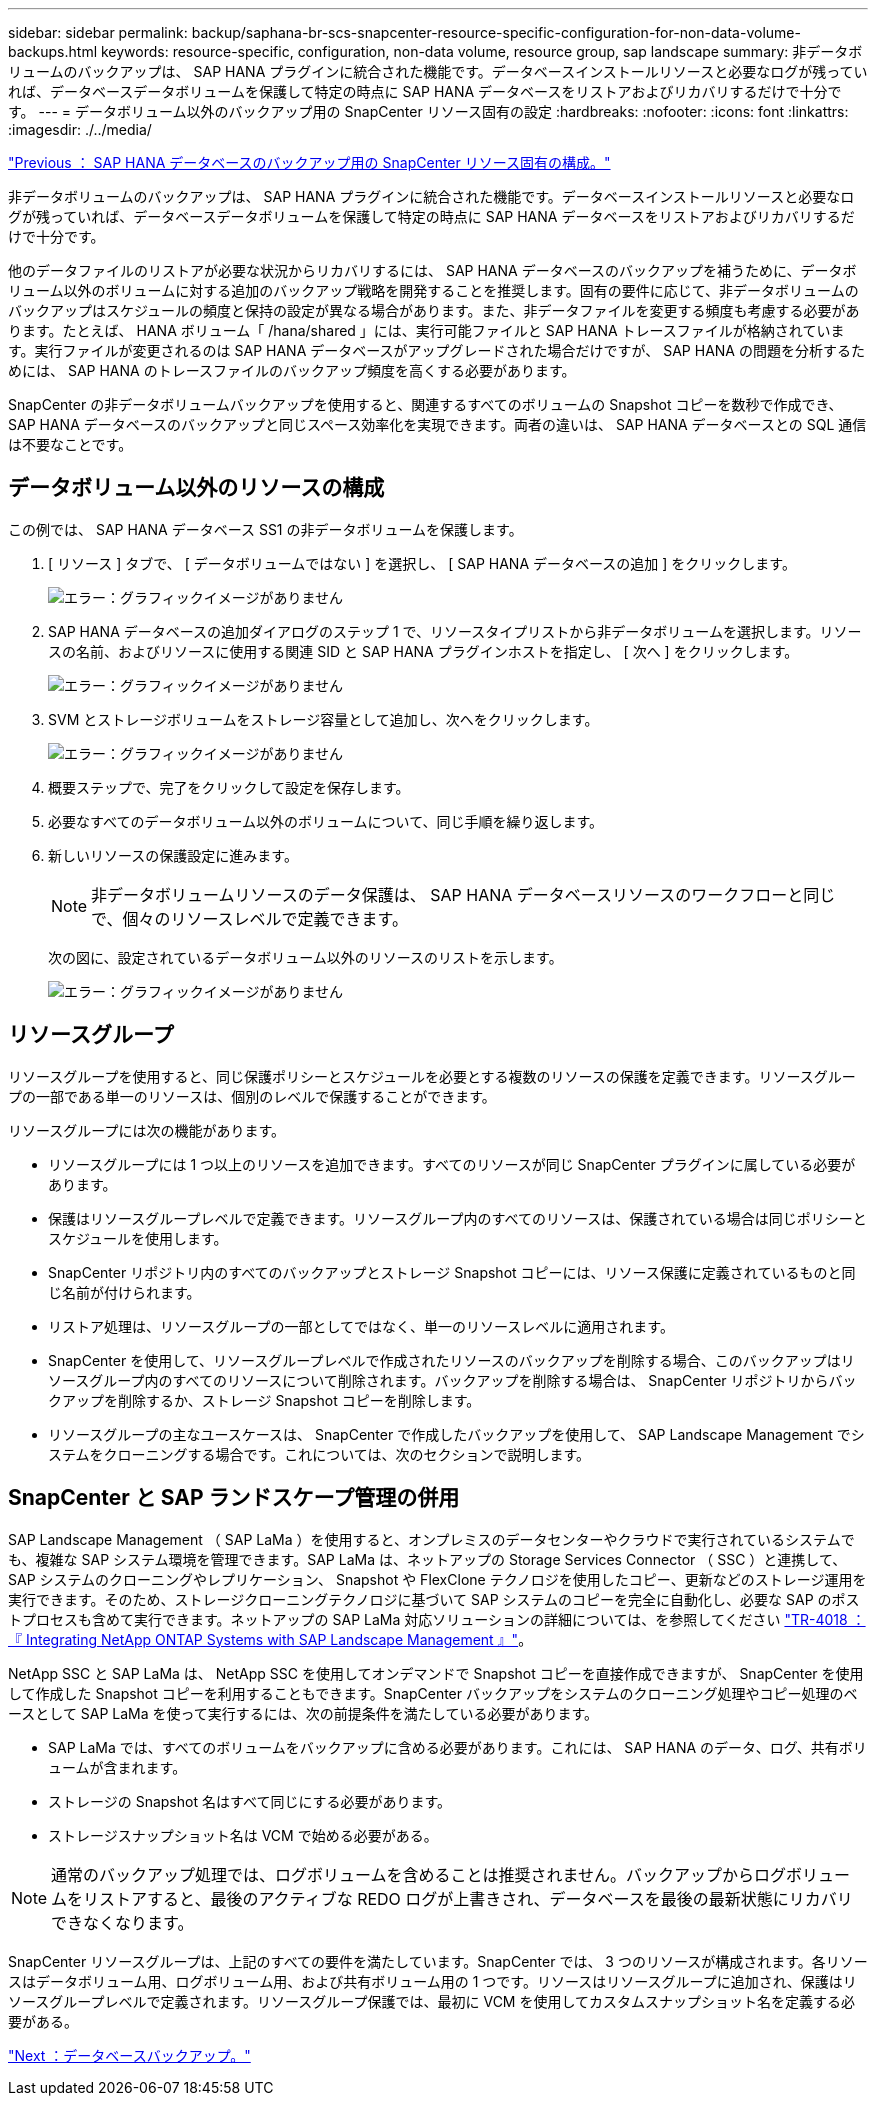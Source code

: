 ---
sidebar: sidebar 
permalink: backup/saphana-br-scs-snapcenter-resource-specific-configuration-for-non-data-volume-backups.html 
keywords: resource-specific, configuration, non-data volume, resource group, sap landscape 
summary: 非データボリュームのバックアップは、 SAP HANA プラグインに統合された機能です。データベースインストールリソースと必要なログが残っていれば、データベースデータボリュームを保護して特定の時点に SAP HANA データベースをリストアおよびリカバリするだけで十分です。 
---
= データボリューム以外のバックアップ用の SnapCenter リソース固有の設定
:hardbreaks:
:nofooter: 
:icons: font
:linkattrs: 
:imagesdir: ./../media/


link:saphana-br-scs-snapcenter-resource-specific-configuration-for-sap-hana-database-backups.html["Previous ： SAP HANA データベースのバックアップ用の SnapCenter リソース固有の構成。"]

非データボリュームのバックアップは、 SAP HANA プラグインに統合された機能です。データベースインストールリソースと必要なログが残っていれば、データベースデータボリュームを保護して特定の時点に SAP HANA データベースをリストアおよびリカバリするだけで十分です。

他のデータファイルのリストアが必要な状況からリカバリするには、 SAP HANA データベースのバックアップを補うために、データボリューム以外のボリュームに対する追加のバックアップ戦略を開発することを推奨します。固有の要件に応じて、非データボリュームのバックアップはスケジュールの頻度と保持の設定が異なる場合があります。また、非データファイルを変更する頻度も考慮する必要があります。たとえば、 HANA ボリューム「 /hana/shared 」には、実行可能ファイルと SAP HANA トレースファイルが格納されています。実行ファイルが変更されるのは SAP HANA データベースがアップグレードされた場合だけですが、 SAP HANA の問題を分析するためには、 SAP HANA のトレースファイルのバックアップ頻度を高くする必要があります。

SnapCenter の非データボリュームバックアップを使用すると、関連するすべてのボリュームの Snapshot コピーを数秒で作成でき、 SAP HANA データベースのバックアップと同じスペース効率化を実現できます。両者の違いは、 SAP HANA データベースとの SQL 通信は不要なことです。



== データボリューム以外のリソースの構成

この例では、 SAP HANA データベース SS1 の非データボリュームを保護します。

. [ リソース ] タブで、 [ データボリュームではない ] を選択し、 [ SAP HANA データベースの追加 ] をクリックします。
+
image:saphana-br-scs-image78.png["エラー：グラフィックイメージがありません"]

. SAP HANA データベースの追加ダイアログのステップ 1 で、リソースタイプリストから非データボリュームを選択します。リソースの名前、およびリソースに使用する関連 SID と SAP HANA プラグインホストを指定し、 [ 次へ ] をクリックします。
+
image:saphana-br-scs-image79.png["エラー：グラフィックイメージがありません"]

. SVM とストレージボリュームをストレージ容量として追加し、次へをクリックします。
+
image:saphana-br-scs-image80.png["エラー：グラフィックイメージがありません"]

. 概要ステップで、完了をクリックして設定を保存します。
. 必要なすべてのデータボリューム以外のボリュームについて、同じ手順を繰り返します。
. 新しいリソースの保護設定に進みます。
+

NOTE: 非データボリュームリソースのデータ保護は、 SAP HANA データベースリソースのワークフローと同じで、個々のリソースレベルで定義できます。

+
次の図に、設定されているデータボリューム以外のリソースのリストを示します。

+
image:saphana-br-scs-image81.png["エラー：グラフィックイメージがありません"]





== リソースグループ

リソースグループを使用すると、同じ保護ポリシーとスケジュールを必要とする複数のリソースの保護を定義できます。リソースグループの一部である単一のリソースは、個別のレベルで保護することができます。

リソースグループには次の機能があります。

* リソースグループには 1 つ以上のリソースを追加できます。すべてのリソースが同じ SnapCenter プラグインに属している必要があります。
* 保護はリソースグループレベルで定義できます。リソースグループ内のすべてのリソースは、保護されている場合は同じポリシーとスケジュールを使用します。
* SnapCenter リポジトリ内のすべてのバックアップとストレージ Snapshot コピーには、リソース保護に定義されているものと同じ名前が付けられます。
* リストア処理は、リソースグループの一部としてではなく、単一のリソースレベルに適用されます。
* SnapCenter を使用して、リソースグループレベルで作成されたリソースのバックアップを削除する場合、このバックアップはリソースグループ内のすべてのリソースについて削除されます。バックアップを削除する場合は、 SnapCenter リポジトリからバックアップを削除するか、ストレージ Snapshot コピーを削除します。
* リソースグループの主なユースケースは、 SnapCenter で作成したバックアップを使用して、 SAP Landscape Management でシステムをクローニングする場合です。これについては、次のセクションで説明します。




== SnapCenter と SAP ランドスケープ管理の併用

SAP Landscape Management （ SAP LaMa ）を使用すると、オンプレミスのデータセンターやクラウドで実行されているシステムでも、複雑な SAP システム環境を管理できます。SAP LaMa は、ネットアップの Storage Services Connector （ SSC ）と連携して、 SAP システムのクローニングやレプリケーション、 Snapshot や FlexClone テクノロジを使用したコピー、更新などのストレージ運用を実行できます。そのため、ストレージクローニングテクノロジに基づいて SAP システムのコピーを完全に自動化し、必要な SAP のポストプロセスも含めて実行できます。ネットアップの SAP LaMa 対応ソリューションの詳細については、を参照してください https://www.netapp.com/us/media/tr-4018.pdf["TR-4018 ：『 Integrating NetApp ONTAP Systems with SAP Landscape Management 』"^]。

NetApp SSC と SAP LaMa は、 NetApp SSC を使用してオンデマンドで Snapshot コピーを直接作成できますが、 SnapCenter を使用して作成した Snapshot コピーを利用することもできます。SnapCenter バックアップをシステムのクローニング処理やコピー処理のベースとして SAP LaMa を使って実行するには、次の前提条件を満たしている必要があります。

* SAP LaMa では、すべてのボリュームをバックアップに含める必要があります。これには、 SAP HANA のデータ、ログ、共有ボリュームが含まれます。
* ストレージの Snapshot 名はすべて同じにする必要があります。
* ストレージスナップショット名は VCM で始める必要がある。



NOTE: 通常のバックアップ処理では、ログボリュームを含めることは推奨されません。バックアップからログボリュームをリストアすると、最後のアクティブな REDO ログが上書きされ、データベースを最後の最新状態にリカバリできなくなります。

SnapCenter リソースグループは、上記のすべての要件を満たしています。SnapCenter では、 3 つのリソースが構成されます。各リソースはデータボリューム用、ログボリューム用、および共有ボリューム用の 1 つです。リソースはリソースグループに追加され、保護はリソースグループレベルで定義されます。リソースグループ保護では、最初に VCM を使用してカスタムスナップショット名を定義する必要がある。

link:saphana-br-scs-database-backups.html["Next ：データベースバックアップ。"]
